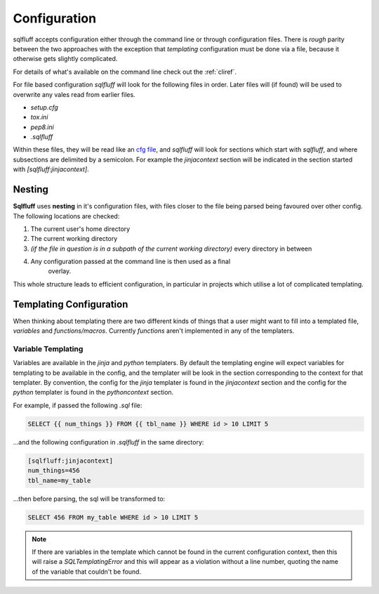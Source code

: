 Configuration
=============

sqlfluff accepts configuration either through the command line or
through configuration files. There is *rough* parity between the
two approaches with the exception that *templating* configuration
must be done via a file, because it otherwise gets slightly complicated.

For details of what's available on the command line check out
the :ref:`cliref`.

For file based configuration *sqlfluff* will look for the following
files in order. Later files will (if found) will be used to overwrite
any vales read from earlier files.

- *setup.cfg*
- *tox.ini*
- *pep8.ini*
- *.sqlfluff*

Within these files, they will be read like an `cfg file`_, and *sqlfluff*
will look for sections which start with *sqlfluff*, and where subsections
are delimited by a semicolon. For example the *jinjacontext* section will
be indicated in the section started with *[sqlfluff:jinjacontext]*.

.. _`cfg file`: https://docs.python.org/3/library/configparser.html

Nesting
-------

**Sqlfluff** uses **nesting** in it's configuration files, with files
closer to the file being parsed being favoured over other config. The
following locations are checked:

1. The current user's home directory
2. The current working directory
3. *(if the file in question is in a subpath of the current working*
   *directory)* every directory in between
4. Any configuration passed at the command line is then used as a final
    overlay.

This whole structure leads to efficient configuration, in particular
in projects which utilise a lot of complicated templating.

.. _templateconfig:

Templating Configuration
------------------------

When thinking about templating there are two different kinds of things
that a user might want to fill into a templated file, *variables* and
*functions/macros*. Currently *functions* aren't implemented in any
of the templaters.

Variable Templating
^^^^^^^^^^^^^^^^^^^

Variables are available in the *jinja* and *python* templaters. By default
the templating engine will expect variables for templating to be available
in the config, and the templater will be look in the section corresponding
to the context for that templater. By convention, the config for the *jinja*
templater is found in the *jinjacontext* section and the config for the
*python* templater is found in the *pythoncontext* section.

For example, if passed the following *.sql* file:

.. code-block:: sql

    SELECT {{ num_things }} FROM {{ tbl_name }} WHERE id > 10 LIMIT 5

...and the following configuration in *.sqlfluff* in the same directory:

.. code-block:: cfg

    [sqlfluff:jinjacontext]
    num_things=456
    tbl_name=my_table

...then before parsing, the sql will be transformed to:

.. code-block:: sql

    SELECT 456 FROM my_table WHERE id > 10 LIMIT 5

.. note::

    If there are variables in the template which cannot be found in
    the current configuration context, then this will raise a `SQLTemplatingError`
    and this will appear as a violation without a line number, quoting
    the name of the variable that couldn't be found.
